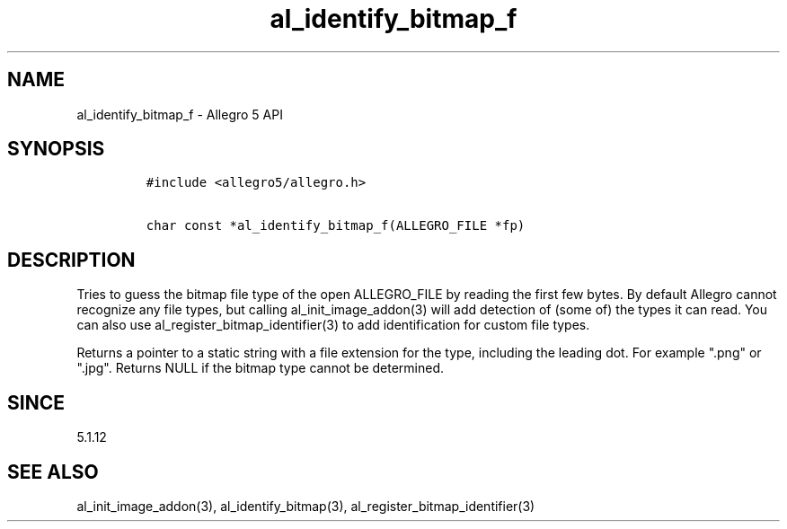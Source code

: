 .\" Automatically generated by Pandoc 1.19.2.4
.\"
.TH "al_identify_bitmap_f" "3" "" "Allegro reference manual" ""
.hy
.SH NAME
.PP
al_identify_bitmap_f \- Allegro 5 API
.SH SYNOPSIS
.IP
.nf
\f[C]
#include\ <allegro5/allegro.h>

char\ const\ *al_identify_bitmap_f(ALLEGRO_FILE\ *fp)
\f[]
.fi
.SH DESCRIPTION
.PP
Tries to guess the bitmap file type of the open ALLEGRO_FILE by reading
the first few bytes.
By default Allegro cannot recognize any file types, but calling
al_init_image_addon(3) will add detection of (some of) the types it can
read.
You can also use al_register_bitmap_identifier(3) to add identification
for custom file types.
.PP
Returns a pointer to a static string with a file extension for the type,
including the leading dot.
For example ".png" or ".jpg".
Returns NULL if the bitmap type cannot be determined.
.SH SINCE
.PP
5.1.12
.SH SEE ALSO
.PP
al_init_image_addon(3), al_identify_bitmap(3),
al_register_bitmap_identifier(3)

